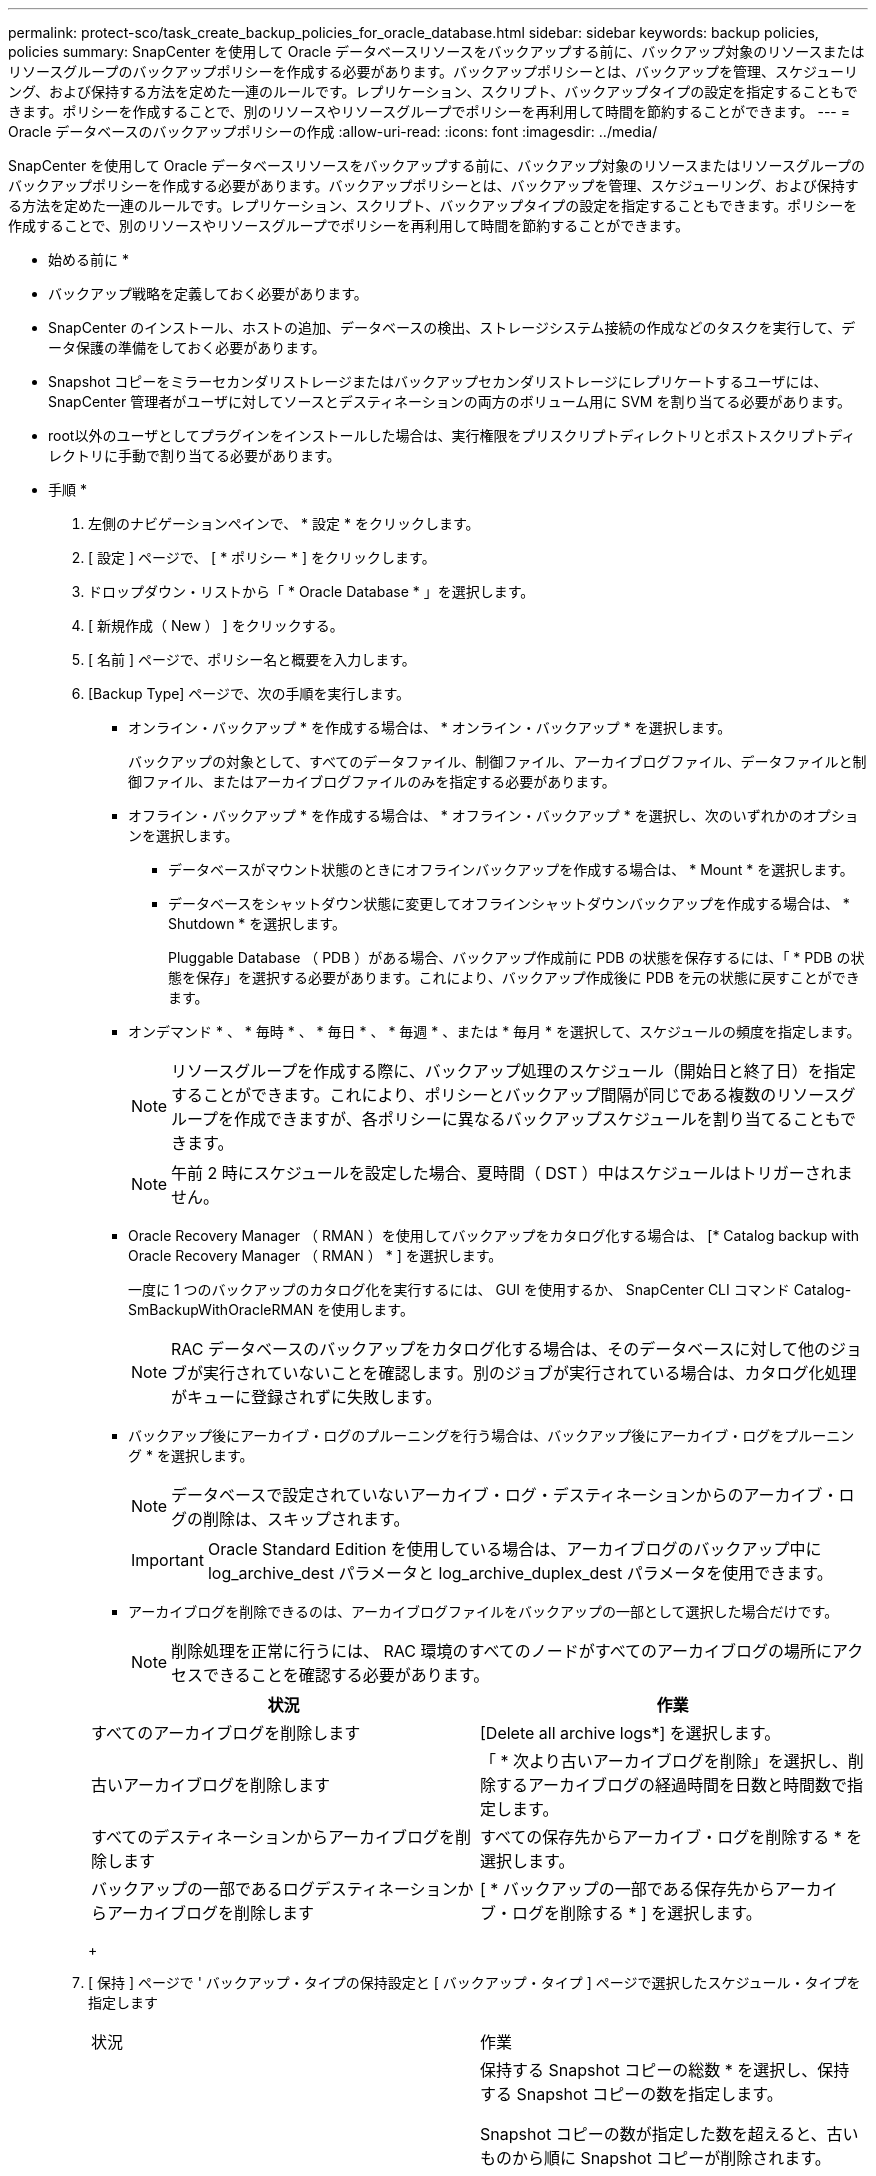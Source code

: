 ---
permalink: protect-sco/task_create_backup_policies_for_oracle_database.html 
sidebar: sidebar 
keywords: backup policies, policies 
summary: SnapCenter を使用して Oracle データベースリソースをバックアップする前に、バックアップ対象のリソースまたはリソースグループのバックアップポリシーを作成する必要があります。バックアップポリシーとは、バックアップを管理、スケジューリング、および保持する方法を定めた一連のルールです。レプリケーション、スクリプト、バックアップタイプの設定を指定することもできます。ポリシーを作成することで、別のリソースやリソースグループでポリシーを再利用して時間を節約することができます。 
---
= Oracle データベースのバックアップポリシーの作成
:allow-uri-read: 
:icons: font
:imagesdir: ../media/


[role="lead"]
SnapCenter を使用して Oracle データベースリソースをバックアップする前に、バックアップ対象のリソースまたはリソースグループのバックアップポリシーを作成する必要があります。バックアップポリシーとは、バックアップを管理、スケジューリング、および保持する方法を定めた一連のルールです。レプリケーション、スクリプト、バックアップタイプの設定を指定することもできます。ポリシーを作成することで、別のリソースやリソースグループでポリシーを再利用して時間を節約することができます。

* 始める前に *

* バックアップ戦略を定義しておく必要があります。
* SnapCenter のインストール、ホストの追加、データベースの検出、ストレージシステム接続の作成などのタスクを実行して、データ保護の準備をしておく必要があります。
* Snapshot コピーをミラーセカンダリストレージまたはバックアップセカンダリストレージにレプリケートするユーザには、 SnapCenter 管理者がユーザに対してソースとデスティネーションの両方のボリューム用に SVM を割り当てる必要があります。
* root以外のユーザとしてプラグインをインストールした場合は、実行権限をプリスクリプトディレクトリとポストスクリプトディレクトリに手動で割り当てる必要があります。


* 手順 *

. 左側のナビゲーションペインで、 * 設定 * をクリックします。
. [ 設定 ] ページで、 [ * ポリシー * ] をクリックします。
. ドロップダウン・リストから「 * Oracle Database * 」を選択します。
. [ 新規作成（ New ） ] をクリックする。
. [ 名前 ] ページで、ポリシー名と概要を入力します。
. [Backup Type] ページで、次の手順を実行します。
+
** オンライン・バックアップ * を作成する場合は、 * オンライン・バックアップ * を選択します。
+
バックアップの対象として、すべてのデータファイル、制御ファイル、アーカイブログファイル、データファイルと制御ファイル、またはアーカイブログファイルのみを指定する必要があります。

** オフライン・バックアップ * を作成する場合は、 * オフライン・バックアップ * を選択し、次のいずれかのオプションを選択します。
+
*** データベースがマウント状態のときにオフラインバックアップを作成する場合は、 * Mount * を選択します。
*** データベースをシャットダウン状態に変更してオフラインシャットダウンバックアップを作成する場合は、 * Shutdown * を選択します。
+
Pluggable Database （ PDB ）がある場合、バックアップ作成前に PDB の状態を保存するには、「 * PDB の状態を保存」を選択する必要があります。これにより、バックアップ作成後に PDB を元の状態に戻すことができます。



** オンデマンド * 、 * 毎時 * 、 * 毎日 * 、 * 毎週 * 、または * 毎月 * を選択して、スケジュールの頻度を指定します。
+

NOTE: リソースグループを作成する際に、バックアップ処理のスケジュール（開始日と終了日）を指定することができます。これにより、ポリシーとバックアップ間隔が同じである複数のリソースグループを作成できますが、各ポリシーに異なるバックアップスケジュールを割り当てることもできます。

+

NOTE: 午前 2 時にスケジュールを設定した場合、夏時間（ DST ）中はスケジュールはトリガーされません。

** Oracle Recovery Manager （ RMAN ）を使用してバックアップをカタログ化する場合は、 [* Catalog backup with Oracle Recovery Manager （ RMAN ） * ] を選択します。
+
一度に 1 つのバックアップのカタログ化を実行するには、 GUI を使用するか、 SnapCenter CLI コマンド Catalog-SmBackupWithOracleRMAN を使用します。

+

NOTE: RAC データベースのバックアップをカタログ化する場合は、そのデータベースに対して他のジョブが実行されていないことを確認します。別のジョブが実行されている場合は、カタログ化処理がキューに登録されずに失敗します。

** バックアップ後にアーカイブ・ログのプルーニングを行う場合は、バックアップ後にアーカイブ・ログをプルーニング * を選択します。
+

NOTE: データベースで設定されていないアーカイブ・ログ・デスティネーションからのアーカイブ・ログの削除は、スキップされます。

+

IMPORTANT: Oracle Standard Edition を使用している場合は、アーカイブログのバックアップ中に log_archive_dest パラメータと log_archive_duplex_dest パラメータを使用できます。

** アーカイブログを削除できるのは、アーカイブログファイルをバックアップの一部として選択した場合だけです。
+

NOTE: 削除処理を正常に行うには、 RAC 環境のすべてのノードがすべてのアーカイブログの場所にアクセスできることを確認する必要があります。

+
|===
| 状況 | 作業 


 a| 
すべてのアーカイブログを削除します
 a| 
[Delete all archive logs*] を選択します。



 a| 
古いアーカイブログを削除します
 a| 
「 * 次より古いアーカイブログを削除」を選択し、削除するアーカイブログの経過時間を日数と時間数で指定します。



 a| 
すべてのデスティネーションからアーカイブログを削除します
 a| 
すべての保存先からアーカイブ・ログを削除する * を選択します。



 a| 
バックアップの一部であるログデスティネーションからアーカイブログを削除します
 a| 
[ * バックアップの一部である保存先からアーカイブ・ログを削除する * ] を選択します。

|===
+
image:../media/sco_backuppolicy_prunning.gif[""]



. [ 保持 ] ページで ' バックアップ・タイプの保持設定と [ バックアップ・タイプ ] ページで選択したスケジュール・タイプを指定します
+
|===


| 状況 | 作業 


 a| 
一定数の Snapshot コピーを保持します
 a| 
保持する Snapshot コピーの総数 * を選択し、保持する Snapshot コピーの数を指定します。

Snapshot コピーの数が指定した数を超えると、古いものから順に Snapshot コピーが削除されます。


NOTE: 最大保持数は、 ONTAP 9.4 以降のリソースでは 1018 、 ONTAP 9.3 以前のリソースでは 254 です。保持期間を基盤となる ONTAP バージョンの値よりも大きい値に設定すると、バックアップが失敗します。


IMPORTANT: SnapVault レプリケーションを有効にする場合は、保持数を 2 以上に設定する必要があります。保持数を 1 に設定すると、新しい Snapshot コピーがターゲットにレプリケートされるまで最初の Snapshot コピーが SnapVault 関係の参照 Snapshot コピーになるため、保持処理が失敗することがあります。



 a| 
Snapshot コピーを特定の日数だけ保持します
 a| 
「 * Snapshot コピーを保持する期間」を選択し、 Snapshot コピーを削除するまで保持する日数を指定します。

|===
+

NOTE: アーカイブログバックアップを保持できるのは、アーカイブログファイルをバックアップの一部として選択した場合だけです。

. Replication （レプリケーション）ページで、レプリケーション設定を指定します。
+
|===
| フィールド | 手順 


 a| 
ローカル Snapshot コピーの作成後に SnapMirror を更新します
 a| 
別のボリュームにバックアップセットのミラーコピーを作成する場合（ SnapMirror レプリケーション）は、このフィールドを選択します。



 a| 
ローカル Snapshot コピーの作成後に SnapVault を更新します
 a| 
ディスクツーディスクのバックアップレプリケーション（ SnapVault バックアップ）を実行する場合は、このオプションを選択します。



 a| 
セカンダリポリシーのラベル
 a| 
Snapshot ラベルを選択します。

選択した Snapshot コピーラベルに応じて、 ONTAP はラベルに一致するセカンダリ Snapshot コピー保持ポリシーを適用します。


NOTE: ローカル Snapshot コピーの作成後に「 * SnapMirror を更新」を選択した場合は、必要に応じてセカンダリポリシーラベルを指定できます。ただし、ローカル Snapshot コピーの作成後に「 * Update SnapVault 」を選択した場合は、セカンダリポリシーラベルを指定する必要があります。



 a| 
エラー再試行回数
 a| 
処理が停止されるまでに試行できるレプリケーションの最大回数を入力します。

|===
+

NOTE: セカンダリストレージでの Snapshot コピーの最大数に達しないように、 ONTAP でセカンダリストレージの SnapMirror 保持ポリシーを設定する必要があります。

. スクリプトページで、バックアップ処理の前後に実行するプリスクリプトまたはポストスクリプトのパスと引数を入力します。
+
プリスクリプトとポストスクリプトは、 /var/opt/snapcenter /spl/scripts_or に保存するか、このパス内の任意のフォルダに保存する必要があります。デフォルトでは、 /var/opt/snapcenter /spl/scripts_path が読み込まれます。スクリプトを保存するフォルダをこのパス内に作成してある場合は、パス内のそれらのフォルダを指定する必要があります。

+
スクリプトのタイムアウト値を指定することもできます。デフォルト値は 60 秒です。

+
SnapCenter では、プリスクリプトとポストスクリプトを実行する際に、事前定義された環境変数を使用できます。 link:../protect-sco/predefined-environment-variables-prescript-postscript-backup.html["詳細はこちら。"^]

. [Verification] ページで、次の手順を実行します。
+
.. 検証処理を実行するバックアップスケジュールを選択します。
.. 検証スクリプトのコマンドセクションで、検証処理の前後に実行するプリスクリプトまたはポストスクリプトのパスと引数を入力します。
+
プリスクリプトとポストスクリプトは、 /var/opt/snapcenter /spl/scripts_or に保存するか、このパス内の任意のフォルダに保存する必要があります。デフォルトでは、 /var/opt/snapcenter /spl/scripts_path が読み込まれます。スクリプトを保存するフォルダをこのパス内に作成してある場合は、パス内のそれらのフォルダを指定する必要があります。

+
スクリプトのタイムアウト値を指定することもできます。デフォルト値は 60 秒です。



. 概要を確認し、 [ 完了 ] をクリックします。

